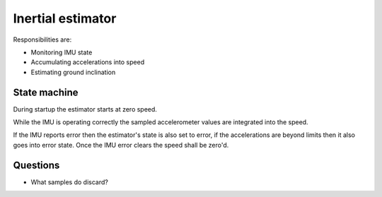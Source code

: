 Inertial estimator
==================

Responsibilities are:

* Monitoring IMU state
* Accumulating accelerations into speed
* Estimating ground inclination

State machine
-------------

During startup the estimator starts at zero speed.

While the IMU is operating correctly the sampled accelerometer values are integrated into the speed.

If the IMU reports error then the estimator's state is also set to error, if the accelerations are
beyond limits then it also goes into error state. Once the IMU error clears the speed shall be zero'd.

Questions
---------

* What samples do discard?
